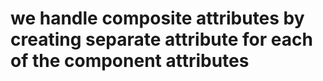 * we handle composite attributes by creating separate attribute for each of the component attributes

